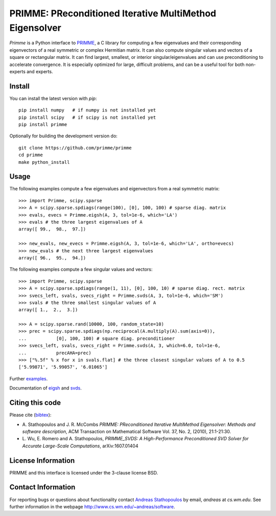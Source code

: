 
PRIMME: PReconditioned Iterative MultiMethod Eigensolver
========================================================

`Primme` is a Python interface to PRIMME_, a C library for computing a few
eigenvalues and their corresponding eigenvectors of a real symmetric or complex
Hermitian matrix. It can also compute singular values and vectors of a square
or rectangular matrix. It can find largest, smallest, or interior
singular/eigenvalues and can use preconditioning to accelerate convergence. It
is especially optimized for large, difficult problems, and can be a useful tool
for both non-experts and experts.

Install
-------

You can install the latest version with `pip`::

    pip install numpy   # if numpy is not installed yet
    pip install scipy   # if scipy is not installed yet
    pip install primme

Optionally for building the development version do::

    git clone https://github.com/primme/primme
    cd primme
    make python_install

Usage
-----

The following examples compute a few eigenvalues and eigenvectors from a real symmetric matrix::

    >>> import Primme, scipy.sparse
    >>> A = scipy.sparse.spdiags(range(100), [0], 100, 100) # sparse diag. matrix
    >>> evals, evecs = Primme.eigsh(A, 3, tol=1e-6, which='LA')
    >>> evals # the three largest eigenvalues of A
    array([ 99.,  98.,  97.])

    >>> new_evals, new_evecs = Primme.eigsh(A, 3, tol=1e-6, which='LA', ortho=evecs)
    >>> new_evals # the next three largest eigenvalues
    array([ 96.,  95.,  94.])

The following examples compute a few singular values and vectors::

    >>> import Primme, scipy.sparse
    >>> A = scipy.sparse.spdiags(range(1, 11), [0], 100, 10) # sparse diag. rect. matrix
    >>> svecs_left, svals, svecs_right = Primme.svds(A, 3, tol=1e-6, which='SM')
    >>> svals # the three smallest singular values of A
    array([ 1.,  2.,  3.])

    >>> A = scipy.sparse.rand(10000, 100, random_state=10)
    >>> prec = scipy.sparse.spdiags(np.reciprocal(A.multiply(A).sum(axis=0)),
    ...           [0], 100, 100) # square diag. preconditioner
    >>> svecs_left, svals, svecs_right = Primme.svds(A, 3, which=6.0, tol=1e-6,
    ...           precAHA=prec)
    >>> ["%.5f" % x for x in svals.flat] # the three closest singular values of A to 0.5
    ['5.99871', '5.99057', '6.01065']

Further examples_.

Documentation of eigsh_ and svds_.

Citing this code 
----------------

Please cite (bibtex_):

* A. Stathopoulos and J. R. McCombs *PRIMME: PReconditioned Iterative
  MultiMethod Eigensolver: Methods and software description*, ACM
  Transaction on Mathematical Software Vol. 37, No. 2, (2010),
  21:1-21:30.

* L. Wu, E. Romero and A. Stathopoulos, *PRIMME_SVDS: A High-Performance
  Preconditioned SVD Solver for Accurate Large-Scale Computations*,
  arXiv:1607.01404

License Information
-------------------

PRIMME and this interface is licensed under the 3-clause license BSD.

Contact Information 
-------------------

For reporting bugs or questions about functionality contact `Andreas Stathopoulos`_ by
email, `andreas` at `cs.wm.edu`. See further information in
the webpage http://www.cs.wm.edu/~andreas/software.

.. _PRIMME: https://github.com/primme/primme
.. _`Andreas Stathopoulos`: http://www.cs.wm.edu/~andreas/software
.. _`github`: https://github.com/primme/primme
.. _`doc`: http://www.cs.wm.edu/~andreas/software/doc/readme.html
.. _PETSc : http://www.mcs.anl.gov/petsc/
.. _`bibtex`: https://raw.githubusercontent.com/primme/primme/master/doc/primme.bib
.. _eigsh: http://www.cs.wm.edu/~andreas/software/doc/pyeigsh.html
.. _svds: http://www.cs.wm.edu/~andreas/software/doc/pysvds.html
.. _examples: https://github.com/primme/primme/blob/master/Python/examples.py
